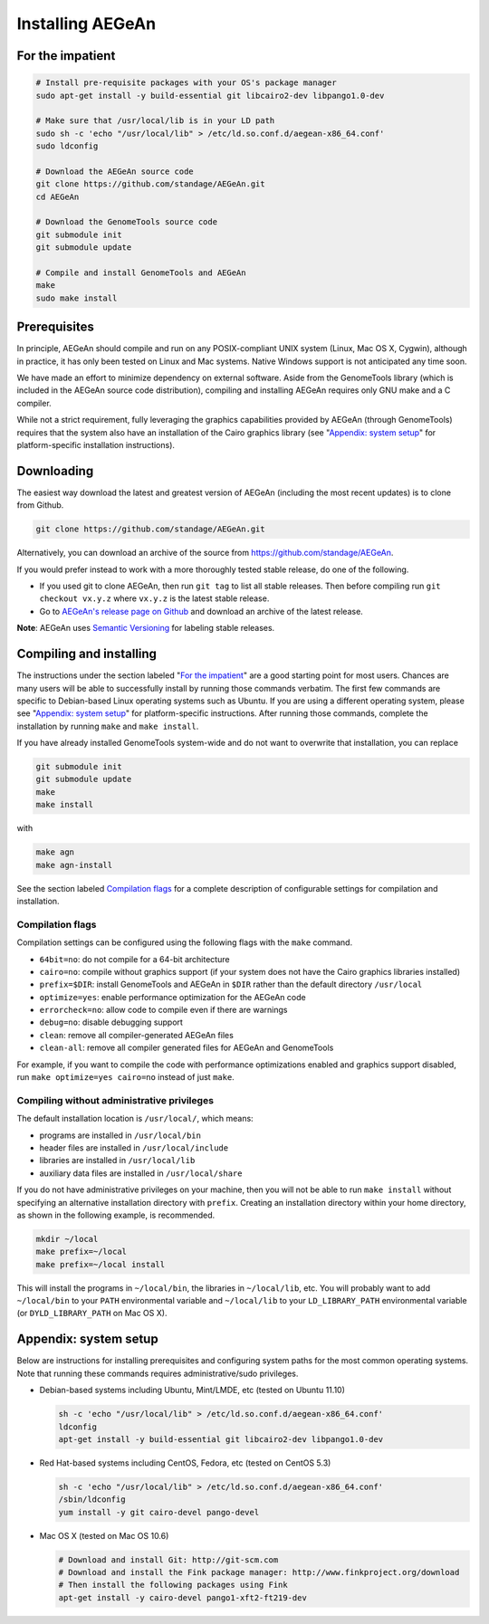 Installing AEGeAn
=================


For the impatient
-----------------

.. code-block:: bash

    # Install pre-requisite packages with your OS's package manager
    sudo apt-get install -y build-essential git libcairo2-dev libpango1.0-dev

    # Make sure that /usr/local/lib is in your LD path
    sudo sh -c 'echo "/usr/local/lib" > /etc/ld.so.conf.d/aegean-x86_64.conf'
    sudo ldconfig

    # Download the AEGeAn source code
    git clone https://github.com/standage/AEGeAn.git
    cd AEGeAn

    # Download the GenomeTools source code
    git submodule init
    git submodule update

    # Compile and install GenomeTools and AEGeAn
    make
    sudo make install


Prerequisites
-------------
In principle, AEGeAn should compile and run on any POSIX-compliant UNIX system
(Linux, Mac OS X, Cygwin), although in practice, it has only been tested on
Linux and Mac systems. Native Windows support is not anticipated any time soon.

We have made an effort to minimize dependency on external software. Aside from
the GenomeTools library (which is included in the AEGeAn source code
distribution), compiling and installing AEGeAn requires only GNU make and a C
compiler.

While not a strict requirement, fully leveraging the graphics capabilities
provided by AEGeAn (through GenomeTools) requires that the system also have an
installation of the Cairo graphics library (see "`Appendix: system setup`_" for
platform-specific installation instructions).


Downloading
-----------
The easiest way download the latest and greatest version of AEGeAn (including
the most recent updates) is to clone from Github.

.. code-block:: bash

    git clone https://github.com/standage/AEGeAn.git

Alternatively, you can download an archive of the source from
https://github.com/standage/AEGeAn.

If you would prefer instead to work with a more  thoroughly tested stable
release, do one of the following.

* If you used git to clone AEGeAn, then run ``git tag`` to list all stable
  releases. Then before compiling run ``git checkout vx.y.z`` where ``vx.y.z``
  is the latest stable release.

* Go to `AEGeAn's release page on Github
  <https://github.com/standage/AEGeAn/releases>`_ and download an archive of the
  latest release.

**Note**: AEGeAn uses `Semantic Versioning <http://semver.org>`_ for labeling
stable releases.


Compiling and installing
------------------------

The instructions under the section labeled "`For the impatient`_" are a good
starting point for most users. Chances are many users will be able to
successfully install by running those commands verbatim. The first few commands
are specific to Debian-based Linux operating systems such as Ubuntu.
If you are using a different operating system, please see "`Appendix:
system setup`_"  for platform-specific instructions. After running those
commands, complete the installation by running ``make`` and ``make install``.

If you have already installed GenomeTools system-wide and do not want to
overwrite that installation, you can replace 

.. code-block:: bash

    git submodule init
    git submodule update
    make
    make install

with

.. code-block:: bash

    make agn
    make agn-install

See the section labeled `Compilation flags`_ for a complete description of
configurable settings for compilation and installation.

Compilation flags
~~~~~~~~~~~~~~~~~

Compilation settings can be configured using the following flags with the
``make`` command.

* ``64bit=no``: do not compile for a 64-bit architecture
* ``cairo=no``: compile without graphics support (if your system does not have
  the Cairo graphics libraries installed)
* ``prefix=$DIR``: install GenomeTools and AEGeAn in ``$DIR`` rather than the
  default directory ``/usr/local``
* ``optimize=yes``: enable performance optimization for the AEGeAn code
* ``errorcheck=no``: allow code to compile even if there are warnings
* ``debug=no``: disable debugging support
* ``clean``: remove all compiler-generated AEGeAn files
* ``clean-all``: remove all compiler generated files for AEGeAn and GenomeTools

For example, if you want to compile the code with performance optimizations
enabled and graphics support disabled, run ``make optimize=yes cairo=no``
instead of just ``make``.

Compiling without administrative privileges
~~~~~~~~~~~~~~~~~~~~~~~~~~~~~~~~~~~~~~~~~~~

The default installation location is ``/usr/local/``, which means:

* programs are installed in ``/usr/local/bin``
* header files are installed in ``/usr/local/include``
* libraries are installed in ``/usr/local/lib``
* auxiliary data files are installed in ``/usr/local/share``

If you do not have administrative privileges on your
machine, then you will not be able to run ``make install`` without specifying an
alternative installation directory with ``prefix``. Creating an installation
directory within your home directory, as shown in the following example, is
recommended.

.. code-block:: bash

  mkdir ~/local
  make prefix=~/local
  make prefix=~/local install

This will install the programs in ``~/local/bin``, the libraries in
``~/local/lib``, etc. You will probably want to add ``~/local/bin`` to your
``PATH`` environmental variable and ``~/local/lib`` to your ``LD_LIBRARY_PATH``
environmental variable (or ``DYLD_LIBRARY_PATH`` on Mac OS X).

.. _appendix-config:

Appendix: system setup
----------------------
Below are instructions for installing prerequisites and configuring system paths
for the most common operating systems. Note that running these commands requires
administrative/sudo privileges.

* Debian-based systems including Ubuntu, Mint/LMDE, etc (tested on Ubuntu 11.10)

  .. code-block:: bash
  
      sh -c 'echo "/usr/local/lib" > /etc/ld.so.conf.d/aegean-x86_64.conf'
      ldconfig
      apt-get install -y build-essential git libcairo2-dev libpango1.0-dev

* Red Hat-based systems including CentOS, Fedora, etc (tested on CentOS 5.3)

  .. code-block:: bash
  
      sh -c 'echo "/usr/local/lib" > /etc/ld.so.conf.d/aegean-x86_64.conf'
      /sbin/ldconfig
      yum install -y git cairo-devel pango-devel

* Mac OS X (tested on Mac OS 10.6)

  .. code-block:: bash
  
      # Download and install Git: http://git-scm.com
      # Download and install the Fink package manager: http://www.finkproject.org/download
      # Then install the following packages using Fink
      apt-get install -y cairo-devel pango1-xft2-ft219-dev
      
